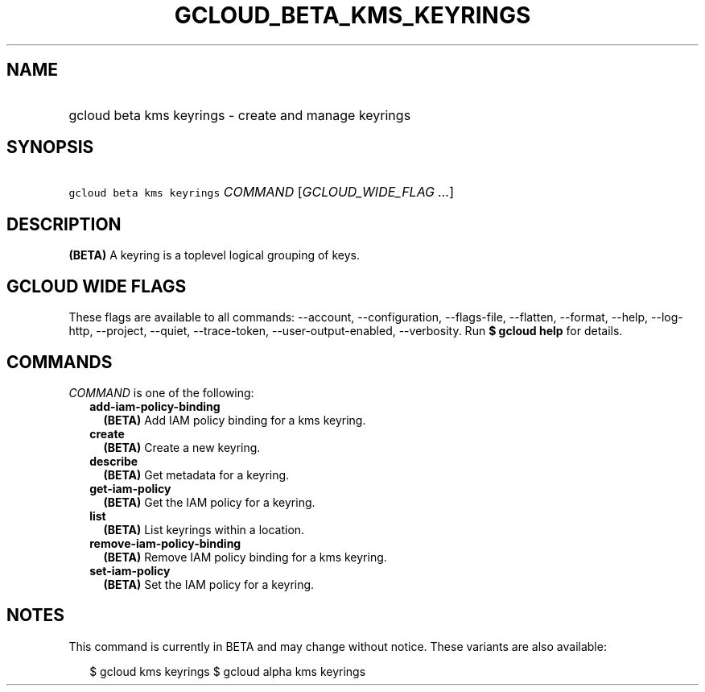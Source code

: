 
.TH "GCLOUD_BETA_KMS_KEYRINGS" 1



.SH "NAME"
.HP
gcloud beta kms keyrings \- create and manage keyrings



.SH "SYNOPSIS"
.HP
\f5gcloud beta kms keyrings\fR \fICOMMAND\fR [\fIGCLOUD_WIDE_FLAG\ ...\fR]



.SH "DESCRIPTION"

\fB(BETA)\fR A keyring is a toplevel logical grouping of keys.



.SH "GCLOUD WIDE FLAGS"

These flags are available to all commands: \-\-account, \-\-configuration,
\-\-flags\-file, \-\-flatten, \-\-format, \-\-help, \-\-log\-http, \-\-project,
\-\-quiet, \-\-trace\-token, \-\-user\-output\-enabled, \-\-verbosity. Run \fB$
gcloud help\fR for details.



.SH "COMMANDS"

\f5\fICOMMAND\fR\fR is one of the following:

.RS 2m
.TP 2m
\fBadd\-iam\-policy\-binding\fR
\fB(BETA)\fR Add IAM policy binding for a kms keyring.

.TP 2m
\fBcreate\fR
\fB(BETA)\fR Create a new keyring.

.TP 2m
\fBdescribe\fR
\fB(BETA)\fR Get metadata for a keyring.

.TP 2m
\fBget\-iam\-policy\fR
\fB(BETA)\fR Get the IAM policy for a keyring.

.TP 2m
\fBlist\fR
\fB(BETA)\fR List keyrings within a location.

.TP 2m
\fBremove\-iam\-policy\-binding\fR
\fB(BETA)\fR Remove IAM policy binding for a kms keyring.

.TP 2m
\fBset\-iam\-policy\fR
\fB(BETA)\fR Set the IAM policy for a keyring.


.RE
.sp

.SH "NOTES"

This command is currently in BETA and may change without notice. These variants
are also available:

.RS 2m
$ gcloud kms keyrings
$ gcloud alpha kms keyrings
.RE

